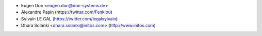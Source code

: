 * Eugen Don <eugen.don@don-systems.de>
* Alexandre Papin (https://twitter.com/Fenkiou)
* Sylvain LE GAL (https://twitter.com/legalsylvain)
* Dhara Solanki <dhara.solanki@initos.com> (http://www.initos.com)
